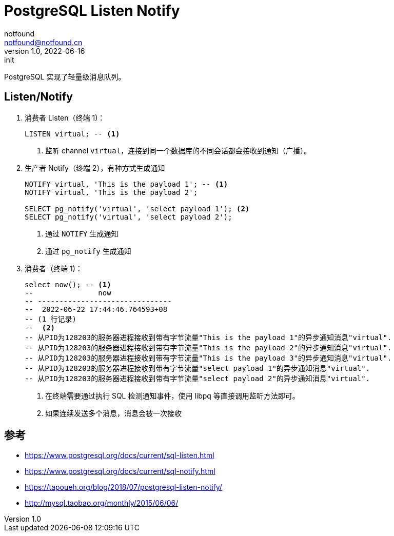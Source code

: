 = PostgreSQL Listen Notify
notfound <notfound@notfound.cn>
1.0, 2022-06-16: init
:sectanchors:

:page-slug: postgresql-listen-notify
:page-category: database
:page-draft: false
:page-tags: postgresql

PostgreSQL 实现了轻量级消息队列。

== Listen/Notify

. 消费者 Listen（终端 1)：
+
[source,sql]
----
LISTEN virtual; -- <1>
----
<1> 监听 channel `virtual`，连接到同一个数据库的不同会话都会接收到通知（广播）。
. 生产者 Notify（终端 2），有种方式生成通知
+
[source,sql]
----
NOTIFY virtual, 'This is the payload 1'; -- <1>
NOTIFY virtual, 'This is the payload 2';

SELECT pg_notify('virtual', 'select payload 1'); <2>
SELECT pg_notify('virtual', 'select payload 2');
----
<1> 通过 `NOTIFY` 生成通知
<2> 通过 `pg_notify` 生成通知
+
. 消费者（终端 1)：
+
[source,sql]
----
select now(); -- <1>
--               now              
-- -------------------------------
--  2022-06-22 17:44:46.764593+08
-- (1 行记录)
--  <2>
-- 从PID为128203的服务器进程接收到带有字节流量"This is the payload 1"的异步通知消息"virtual".
-- 从PID为128203的服务器进程接收到带有字节流量"This is the payload 2"的异步通知消息"virtual".
-- 从PID为128203的服务器进程接收到带有字节流量"This is the payload 3"的异步通知消息"virtual".
-- 从PID为128203的服务器进程接收到带有字节流量"select payload 1"的异步通知消息"virtual".
-- 从PID为128203的服务器进程接收到带有字节流量"select payload 2"的异步通知消息"virtual".
----
<1> 在终端需要通过执行 SQL 检测通知事件，使用 libpq 等直接调用监听方法即可。 
<2> 如果连续发送多个消息，消息会被一次接收

== 参考

* https://www.postgresql.org/docs/current/sql-listen.html
* https://www.postgresql.org/docs/current/sql-notify.html
* https://tapoueh.org/blog/2018/07/postgresql-listen-notify/
* http://mysql.taobao.org/monthly/2015/06/06/
